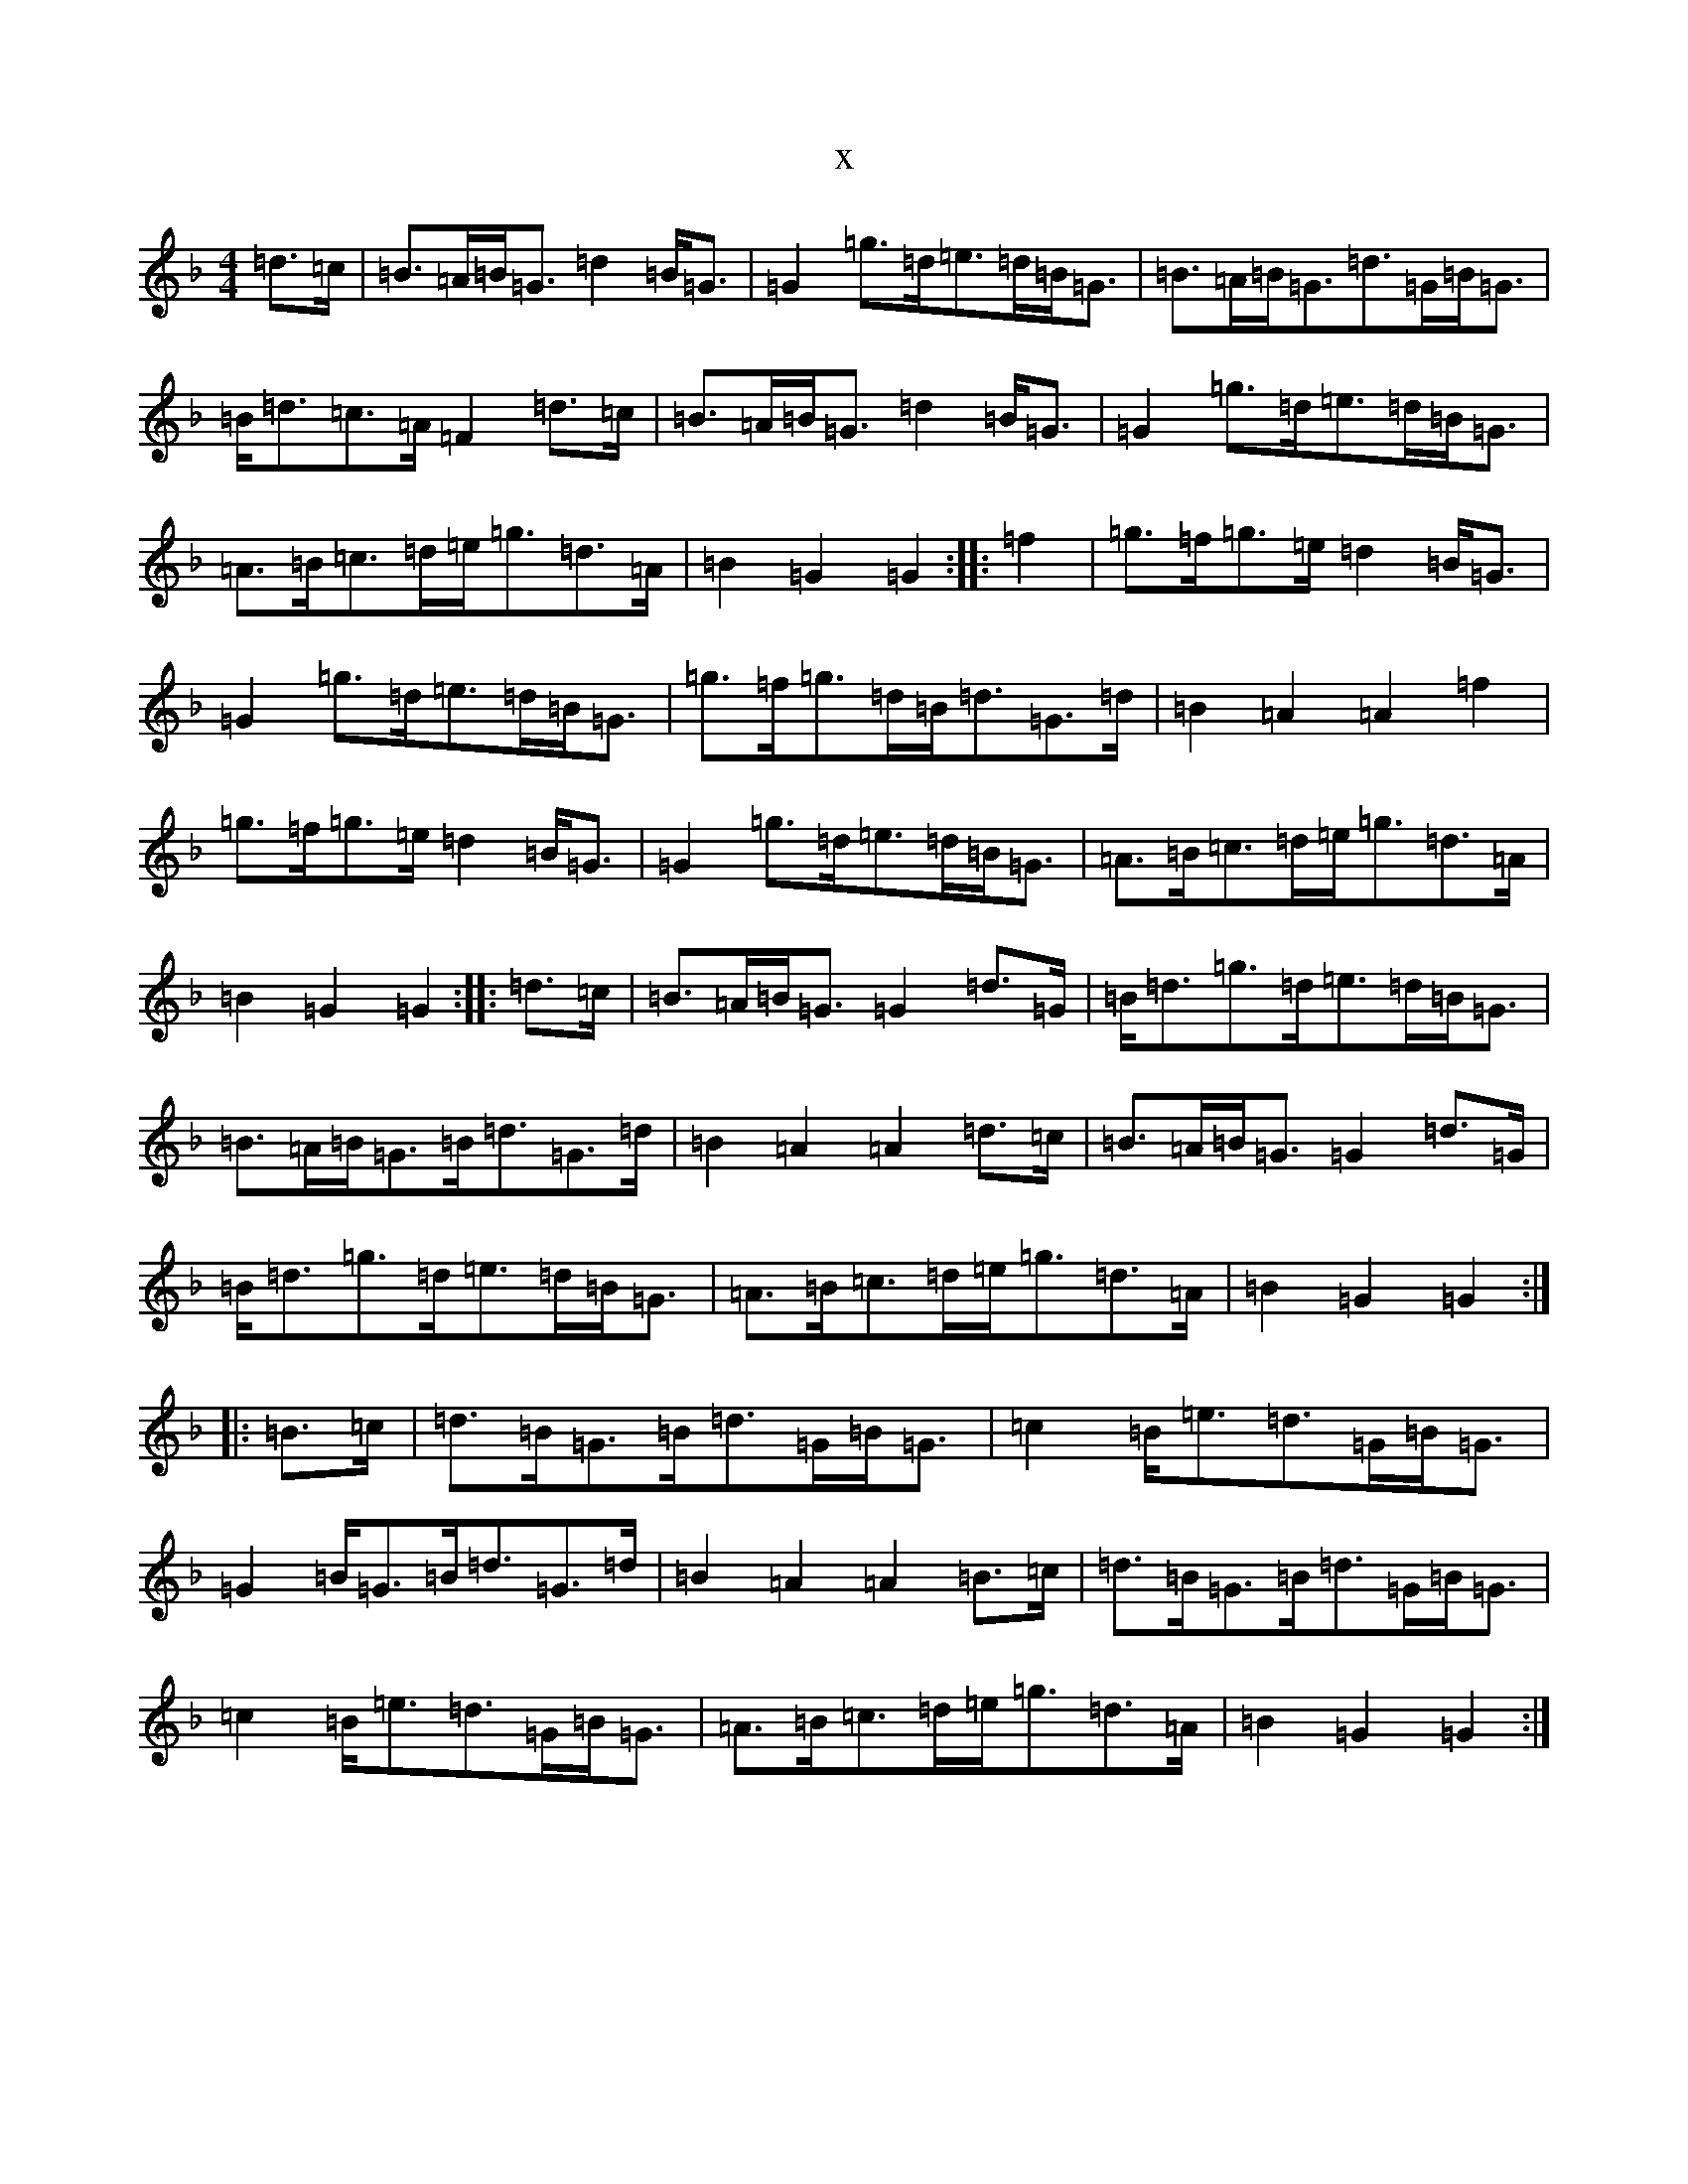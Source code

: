 X:12283
T:x
L:1/8
M:4/4
K: C Mixolydian
=d>=c|=B>=A=B<=G=d2=B<=G|=G2=g>=d=e>=d=B<=G|=B>=A=B<=G=d>=G=B<=G|=B<=d=c>=A=F2=d>=c|=B>=A=B<=G=d2=B<=G|=G2=g>=d=e>=d=B<=G|=A>=B=c>=d=e<=g=d>=A|=B2=G2=G2:||:=f2|=g>=f=g>=e=d2=B<=G|=G2=g>=d=e>=d=B<=G|=g>=f=g>=d=B<=d=G>=d|=B2=A2=A2=f2|=g>=f=g>=e=d2=B<=G|=G2=g>=d=e>=d=B<=G|=A>=B=c>=d=e<=g=d>=A|=B2=G2=G2:||:=d>=c|=B>=A=B<=G=G2=d>=G|=B<=d=g>=d=e>=d=B<=G|=B>=A=B<=G=B<=d=G>=d|=B2=A2=A2=d>=c|=B>=A=B<=G=G2=d>=G|=B<=d=g>=d=e>=d=B<=G|=A>=B=c>=d=e<=g=d>=A|=B2=G2=G2:||:=B>=c|=d>=B=G>=B=d>=G=B<=G|=c2=B<=e=d>=G=B<=G|=G2=B<=G=B<=d=G>=d|=B2=A2=A2=B>=c|=d>=B=G>=B=d>=G=B<=G|=c2=B<=e=d>=G=B<=G|=A>=B=c>=d=e<=g=d>=A|=B2=G2=G2:|